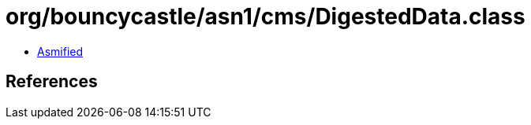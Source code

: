 = org/bouncycastle/asn1/cms/DigestedData.class

 - link:DigestedData-asmified.java[Asmified]

== References

